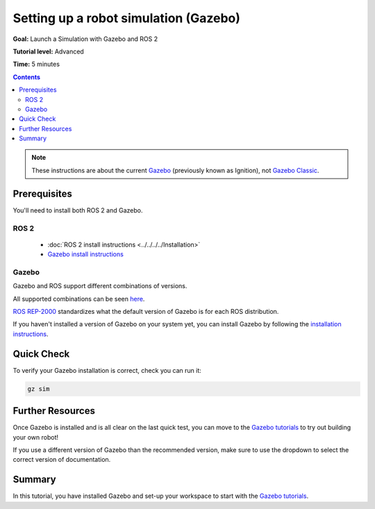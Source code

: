 .. redirect-from::

    Tutorials/Simulators/Ignition/Setting-up-a-Robot-Simulation-Ignition
    Tutorials/Advanced/Simulators/Ignition
    Tutorials/Advanced/Simulators/Gazebo

Setting up a robot simulation (Gazebo)
======================================

**Goal:** Launch a Simulation with Gazebo and ROS 2

**Tutorial level:** Advanced

**Time:** 5 minutes

.. contents:: Contents
   :depth: 2
   :local:


.. note::

   These instructions are about the current `Gazebo <https://gazebosim.org/>`__ (previously known as Ignition), not  `Gazebo Classic <https://classic.gazebosim.org/>`__.

Prerequisites
-------------

You'll need to install both ROS 2 and Gazebo.

ROS 2
^^^^^

   - :doc:`ROS 2 install instructions <../../../../Installation>`
   - `Gazebo install instructions <https://gazebosim.org/docs>`__

Gazebo
^^^^^^

Gazebo and ROS support different combinations of versions.

All supported combinations can be seen `here <https://gazebosim.org/docs/harmonic/ros_installation#summary-of-compatible-ros-and-gazebo-combinations>`__.

`ROS REP-2000 <https://www.ros.org/reps/rep-2000.html>`__ standardizes what the default version of Gazebo is for each ROS distribution.

If you haven't installed a version of Gazebo on your system yet, you can install Gazebo by following the `installation instructions <https://gazebosim.org/docs/harmonic/ros_installation>`__.

Quick Check
-----------

To verify your Gazebo installation is correct, check you can run it:

.. code-block:: console

   gz sim

Further Resources
-----------------

Once Gazebo is installed and is all clear on the last quick test, you can move to the `Gazebo tutorials <https://gazebosim.org/docs/harmonic/tutorials>`__ to try out building your own robot!

If you use a different version of Gazebo than the recommended version, make sure to use the dropdown to select the correct version of documentation.

Summary
-------

In this tutorial, you have installed Gazebo and set-up your workspace to start with the `Gazebo tutorials <https://gazebosim.org/docs/harmonic/tutorials>`__.
